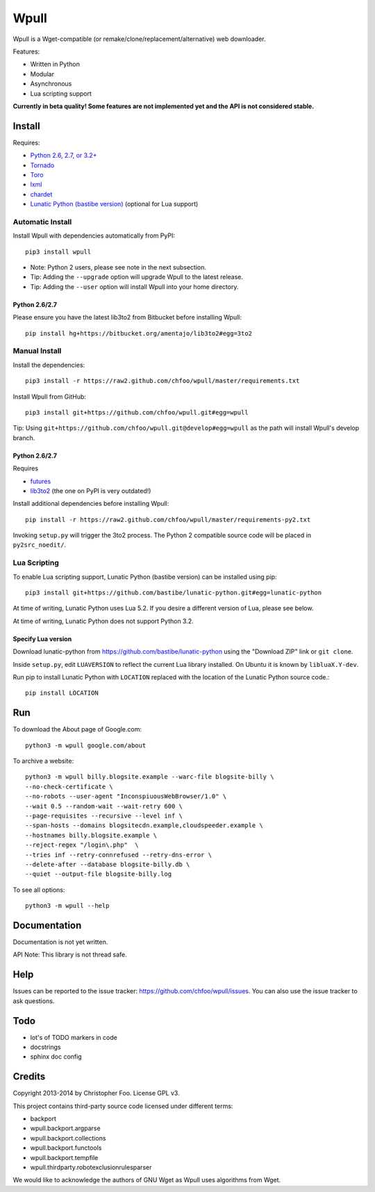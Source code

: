 =====
Wpull
=====

Wpull is a Wget-compatible (or remake/clone/replacement/alternative) web downloader.

Features:

* Written in Python
* Modular
* Asynchronous
* Lua scripting support

.. image:: https://travis-ci.org/chfoo/wpull.png
   :target: https://travis-ci.org/chfoo/wpull
   :alt: Travis CI build status

**Currently in beta quality! Some features are not implemented yet and the API is not considered stable.**


Install
=======

Requires:

* `Python 2.6, 2.7, or 3.2+ <http://python.org/download/>`_
* `Tornado <https://pypi.python.org/pypi/tornado>`_
* `Toro <https://pypi.python.org/pypi/toro>`_
* `lxml <https://pypi.python.org/pypi/lxml>`_
* `chardet <https://pypi.python.org/pypi/chardet>`_
* `Lunatic Python (bastibe version) <https://github.com/bastibe/lunatic-python>`_ (optional for Lua support)


Automatic Install
+++++++++++++++++

Install Wpull with dependencies automatically from PyPI::

    pip3 install wpull

* Note: Python 2 users, please see note in the next subsection.
* Tip: Adding the ``--upgrade`` option will upgrade Wpull to the latest release.
* Tip: Adding the ``--user`` option will install Wpull into your home directory.


Python 2.6/2.7
--------------

Please ensure you have the latest lib3to2 from Bitbucket before installing Wpull::

    pip install hg+https://bitbucket.org/amentajo/lib3to2#egg=3to2


Manual Install
++++++++++++++

Install the dependencies::

    pip3 install -r https://raw2.github.com/chfoo/wpull/master/requirements.txt

Install Wpull from GitHub::

    pip3 install git+https://github.com/chfoo/wpull.git#egg=wpull

Tip: Using ``git+https://github.com/chfoo/wpull.git@develop#egg=wpull`` as the path will install Wpull's develop branch.


Python 2.6/2.7
--------------

Requires

* `futures <https://pypi.python.org/pypi/futures>`_
* `lib3to2 <https://bitbucket.org/amentajo/lib3to2>`_ (the one on PyPI is very outdated!)

Install additional dependencies before installing Wpull::

    pip install -r https://raw2.github.com/chfoo/wpull/master/requirements-py2.txt

Invoking ``setup.py`` will trigger the 3to2 process. The Python 2 compatible source code will be placed in ``py2src_noedit/``.


Lua Scripting
+++++++++++++

To enable Lua scripting support, Lunatic Python (bastibe version) can be installed using pip::

    pip3 install git+https://github.com/bastibe/lunatic-python.git#egg=lunatic-python

At time of writing, Lunatic Python uses Lua 5.2. If you desire a different version of Lua, please see below.

At time of writing, Lunatic Python does not support Python 3.2.


Specify Lua version
-------------------

Download lunatic-python from https://github.com/bastibe/lunatic-python using the "Download ZIP" link or ``git clone``.

Inside ``setup.py``, edit ``LUAVERSION`` to reflect the current Lua library installed. On Ubuntu it is known by ``libluaX.Y-dev``.

Run pip to install Lunatic Python with ``LOCATION`` replaced with the location of the Lunatic Python source code.::

    pip install LOCATION


Run
===

To download the About page of Google.com::

    python3 -m wpull google.com/about

To archive a website::

    python3 -m wpull billy.blogsite.example --warc-file blogsite-billy \
    --no-check-certificate \
    --no-robots --user-agent "InconspiuousWebBrowser/1.0" \
    --wait 0.5 --random-wait --wait-retry 600 \
    --page-requisites --recursive --level inf \
    --span-hosts --domains blogsitecdn.example,cloudspeeder.example \
    --hostnames billy.blogsite.example \
    --reject-regex "/login\.php"  \
    --tries inf --retry-connrefused --retry-dns-error \
    --delete-after --database blogsite-billy.db \
    --quiet --output-file blogsite-billy.log

To see all options::

    python3 -m wpull --help


Documentation
=============

Documentation is not yet written.

API Note: This library is not thread safe.


Help
====

Issues can be reported to the issue tracker: https://github.com/chfoo/wpull/issues. You can also use the issue tracker to ask questions.


Todo
====

* lot's of TODO markers in code
* docstrings
* sphinx doc config


Credits
=======

Copyright 2013-2014 by Christopher Foo. License GPL v3.

This project contains third-party source code licensed under different terms:

* backport
* wpull.backport.argparse
* wpull.backport.collections
* wpull.backport.functools
* wpull.backport.tempfile
* wpull.thirdparty.robotexclusionrulesparser

We would like to acknowledge the authors of GNU Wget as Wpull uses algorithms from Wget.

